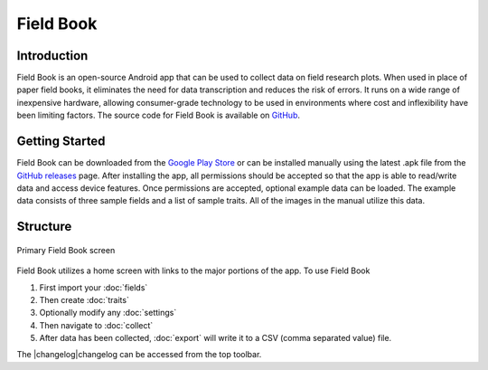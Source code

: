 Field Book
==========

Introduction
------------
Field Book is an open-source Android app that can be used to collect data on field research plots. When used in place of paper field books, it eliminates the need for data transcription and reduces the risk of errors. It runs on a wide range of inexpensive hardware, allowing consumer-grade  technology to be used in environments where cost and inflexibility have been limiting factors. The source code for Field Book is available on `GitHub <https://github.com/PhenoApps/Field-Book>`_.

Getting Started
---------------
Field Book can be downloaded from the `Google Play Store <https://play.google.com/store/apps/details?id=com.tracker.fieldbook>`_ or can be installed manually using the latest .apk file from the `GitHub releases <https://github.com/PhenoApps/Field-Book/releases>`_ page. After installing the app, all permissions should be accepted so that the app is able to read/write data and access device features. Once permissions are accepted, optional example data can be loaded. The example data consists of three sample fields and a list of sample traits. All of the images in the manual utilize this data.

Structure
---------
.. figure:: /_static/images/home_framed.png
   :width: 40%
   :align: center
   :alt: Primary Field Book screen

   Primary Field Book screen

Field Book utilizes a home screen with links to the major portions of the app. To use Field Book

#. First import your |fields| :doc:`fields`
#. Then create |traits| :doc:`traits`
#. Optionally modify any |settings| :doc:`settings`
#. Then navigate to |collect| :doc:`collect`
#. After data has been collected, |export| :doc:`export` will write it to a CSV (comma separated value) file.

The |changelog|changelog can be accessed from the top toolbar.


.. |fields| image:: /_static/icons/home/view-module.png
  :width: 20

.. |traits| image:: /_static/icons/home/format-list-bulleted.png
  :width: 20

.. |settings| image:: /_static/icons/home/cog.png
  :width: 20

.. |collect| image:: /_static/icons/home/barley.png
  :width: 20

.. |export| image:: /_static/icons/home/save.png
  :width: 20

.. |changelog| image:: /_static/icons/home/history.png
  :width: 20
